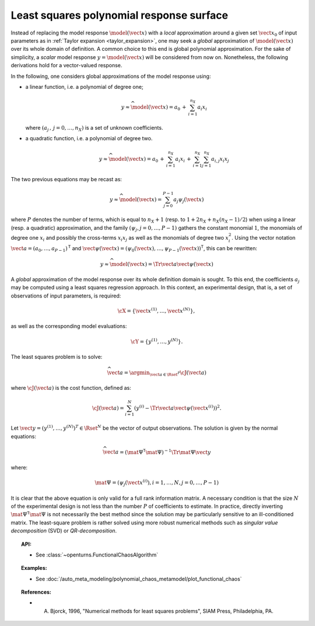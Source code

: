 .. _polynomial_least_squares:

Least squares polynomial response surface
-----------------------------------------

Instead of replacing the model response :math:`\model(\vect{x})` with a
*local* approximation around a given set :math:`\vect{x}_0` of
input parameters as in :ref:`Taylor expansion <taylor_expansion>`, one may seek a *global* approximation of
:math:`\model(\vect{x})` over its whole domain of definition. A common
choice to this end is global polynomial approximation. For the sake of
simplicity, a *scalar* model response :math:`y=\model(\vect{x})` will
be considered from now on. Nonetheless, the following derivations hold
for a vector-valued response.

In the following, one considers global approximations of the model
response using:

- a linear function, i.e. a polynomial of degree one;

  .. math::

      y  \approx  \widehat{\model}(\vect{x})  =  a_0 \, + \,  \sum_{i=1}^{n_{X}} a_{i} x_i

  where :math:`(a_j  \, , \, j=0,\dots,n_X)` is a set of unknown
  coefficients.

- a quadratic function, i.e. a polynomial of degree two.

  .. math::

         y  \approx  \widehat{\model}(\vect{x})  =  a_0 \, + \,  \sum_{i=1}^{n_{X}} a_{i} x_i \, + \,
         \sum_{i=1}^{n_{X}} \sum_{j=1}^{n_{X}} a_{i,j} x_i x_j

The two previous equations may be recast as:

  .. math::

      y  \approx  \widehat{\model}(\vect{x})  =  \sum_{j=0}^{P-1} a_j \psi_j(\vect{x})

where :math:`P` denotes the number of terms, which is equal to
:math:`n_X + 1` (resp. to :math:`1 + 2n_X + n_X (n_X - 1)/2`) when
using a linear (resp. a quadratic) approximation, and the family
:math:`(\psi_j,j=0,\dots,P-1)` gathers the constant monomial
:math:`1`, the monomials of degree one :math:`x_i` and possibly the
cross-terms :math:`x_i x_j` as well as the monomials of degree two
:math:`x_i^2`. Using the vector notation
:math:`\vect{a}  =  (a_{0} , \dots , a_{P-1} )^{\textsf{T}}`
and
:math:`\vect{\psi}(\vect{x})  =  (\psi_{0}(\vect{x}) , \dots , \psi_{P-1}(\vect{x}) )^{\textsf{T}}`,
this can be rewritten:

  .. math::

      y  \approx  \widehat{\model}(\vect{x})  =  \Tr{\vect{a}}\vect{\psi}(\vect{x})

A *global* approximation of the model response over its whole
definition domain is sought. To this end, the coefficients :math:`a_j`
may be computed using a least squares regression approach. In this
context, an experimental design, that is, a set of observations of
input parameters, is required:

.. math::

    \cX = \left\{ \vect{x}^{(1)}, \dots, \vect{x}^{(N)} \right\},

as well as the corresponding model evaluations:

.. math::

    \cY = \left\{ y^{(1)},\dots,y^{(N)} \right\}.

The least squares problem is to solve:

.. math::

    \widehat{\vect{a}} = \argmin_{\vect{a} \in \Rset^P} \cJ(\vect{a})

where :math:`\cJ(\vect{a})` is the cost function, defined as:

.. math::
    \cJ(\vect{a}) = \sum_{i=1}^N \left( y^{(i)} - \Tr{\vect{a}} \vect{\psi}\left(\vect{x}^{(i)}\right) \right)^2.

Let :math:`\vect{y} = (y^{(1)},\dots,y^{(N)})^T \in \Rset^{N}` be the
vector of output observations.
The solution is given by the normal equations:

.. math::

    \widehat{\vect{a}}  =  \left( \mat{\Psi}^{\textsf{T}} \mat{\Psi}  \right)^{-1} \Tr{\mat{\Psi}}  \vect{y}

where:

.. math::

    \mat{\Psi}  =  (\psi_{j}\left(\vect{x}^{(i)}\right) , i=1,\dots,N , j = 0,\dots,P-1)

It is clear that the above equation is only valid for a full rank
information matrix.
A necessary condition is that the size :math:`N` of the experimental design
is not less than the number :math:`P` of coefficients to estimate.
In practice, directly inverting :math:`\mat{\Psi}^{\textsf{T}} \mat{\Psi}`
is not necessarily the best method since the solution may be particularly
sensitive to an ill-conditioned matrix.
The least-square problem is rather solved using more robust numerical methods
such as *singular value decomposition* (SVD) or *QR-decomposition*.


.. topic:: API:

    - See :class:`~openturns.FunctionalChaosAlgorithm`

.. topic:: Examples:

    - See :doc:`/auto_meta_modeling/polynomial_chaos_metamodel/plot_functional_chaos`


.. topic:: References:

    - A. Bjorck, 1996, "Numerical methods for least squares problems", SIAM Press, Philadelphia, PA.

